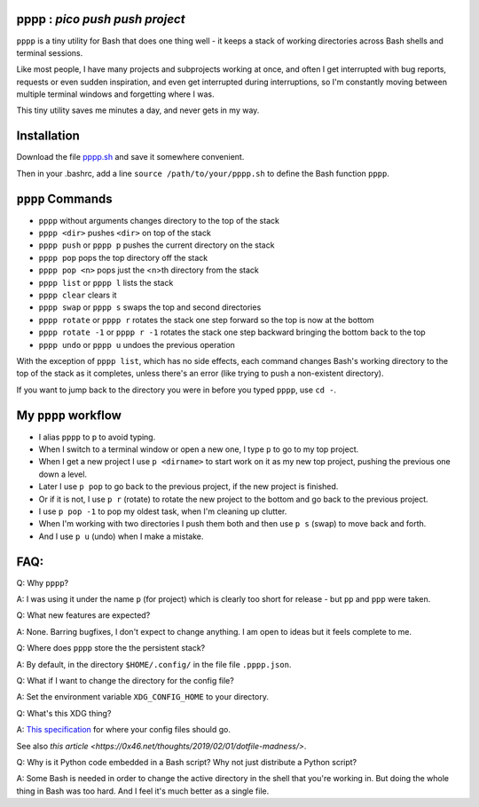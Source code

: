 pppp : `pico push push project`
----------

``pppp`` is a tiny utility for Bash that does one thing well - it keeps a
stack of working directories across Bash shells and terminal sessions.

Like most people, I have many projects and subprojects working at once, and
often I get interrupted with bug reports, requests or even sudden inspiration,
and even get interrupted during interruptions, so I'm constantly moving between
multiple terminal windows and forgetting where I was.

This tiny utility saves me minutes a day, and never gets in my way.

Installation
---------------

Download the file
`pppp.sh <https://raw.githubusercontent.com/rec/pppp/master/pppp.sh>`_
and save it somewhere convenient.

Then in your .bashrc, add a line ``source /path/to/your/pppp.sh``
to define the Bash function ``pppp``.


``pppp`` Commands
-------------------

* ``pppp`` without arguments changes directory to the top of the stack
* ``pppp <dir>`` pushes ``<dir>`` on top of the stack
* ``pppp push`` or ``pppp p`` pushes the current directory on the stack
* ``pppp pop`` pops the top directory off the stack
* ``pppp pop <n>`` pops just the <n>th directory from the stack
* ``pppp list`` or ``pppp l`` lists the stack
* ``pppp clear`` clears it
* ``pppp swap`` or ``pppp s`` swaps the top and second directories
* ``pppp rotate`` or ``pppp r`` rotates the stack one step forward so the top is now
  at the bottom
* ``pppp rotate -1`` or ``pppp r -1`` rotates the stack one step backward bringing
  the bottom back to the top
* ``pppp undo`` or ``pppp u`` undoes the previous operation

With the exception of ``pppp list``, which has no side effects, each command
changes Bash's working directory to the top of the stack as it completes, unless
there's an error (like trying to push a non-existent directory).

If you want to jump back to the directory you were in before you typed ``pppp``,
use ``cd -``.


My ``pppp`` workflow
-------------------------------

* I alias ``pppp`` to ``p`` to avoid typing.

* When I switch to a terminal window or open a new one, I type ``p`` to go to my
  top project.

* When I get a new project I use ``p <dirname>`` to start work on it as my new
  top project, pushing the previous one down a level.

* Later I use ``p pop`` to go back to the previous project, if the new project
  is finished.

* Or if it is not, I use ``p r`` (rotate) to rotate the new project to the
  bottom and go back to the previous project.

* I use ``p pop -1`` to pop my oldest task, when I'm cleaning up clutter.

* When I'm working with two directories I push them both and then use ``p s``
  (swap) to move back and forth.

* And I use ``p u`` (undo) when I make a mistake.


FAQ:
-----------

Q: Why ``pppp``?

A: I was using it under the name ``p`` (for project) which is clearly too short
for release - but ``pp`` and ``ppp`` were taken.

Q: What new features are expected?

A: None.  Barring bugfixes, I don't expect to change anything.  I am open to
ideas but it feels complete to me.

Q: Where does ``pppp`` store the the persistent stack?

A: By default, in the directory ``$HOME/.config/`` in the file file
``.pppp.json``.

Q: What if I want to change the directory for the config file?

A: Set the environment variable ``XDG_CONFIG_HOME`` to your directory.

Q: What's this XDG thing?

A: `This specification
<https://specifications.freedesktop.org/basedir-spec/basedir-spec-latest.html>`_
for where your config files should go.

See also `this article <https://0x46.net/thoughts/2019/02/01/dotfile-madness/>`.

Q: Why is it Python code embedded in a Bash script?  Why not just distribute
a Python script?

A: Some Bash is needed in order to change the active directory in the shell that
you're working in.  But doing the whole thing in Bash was too hard.  And I
feel it's much better as a single file.
